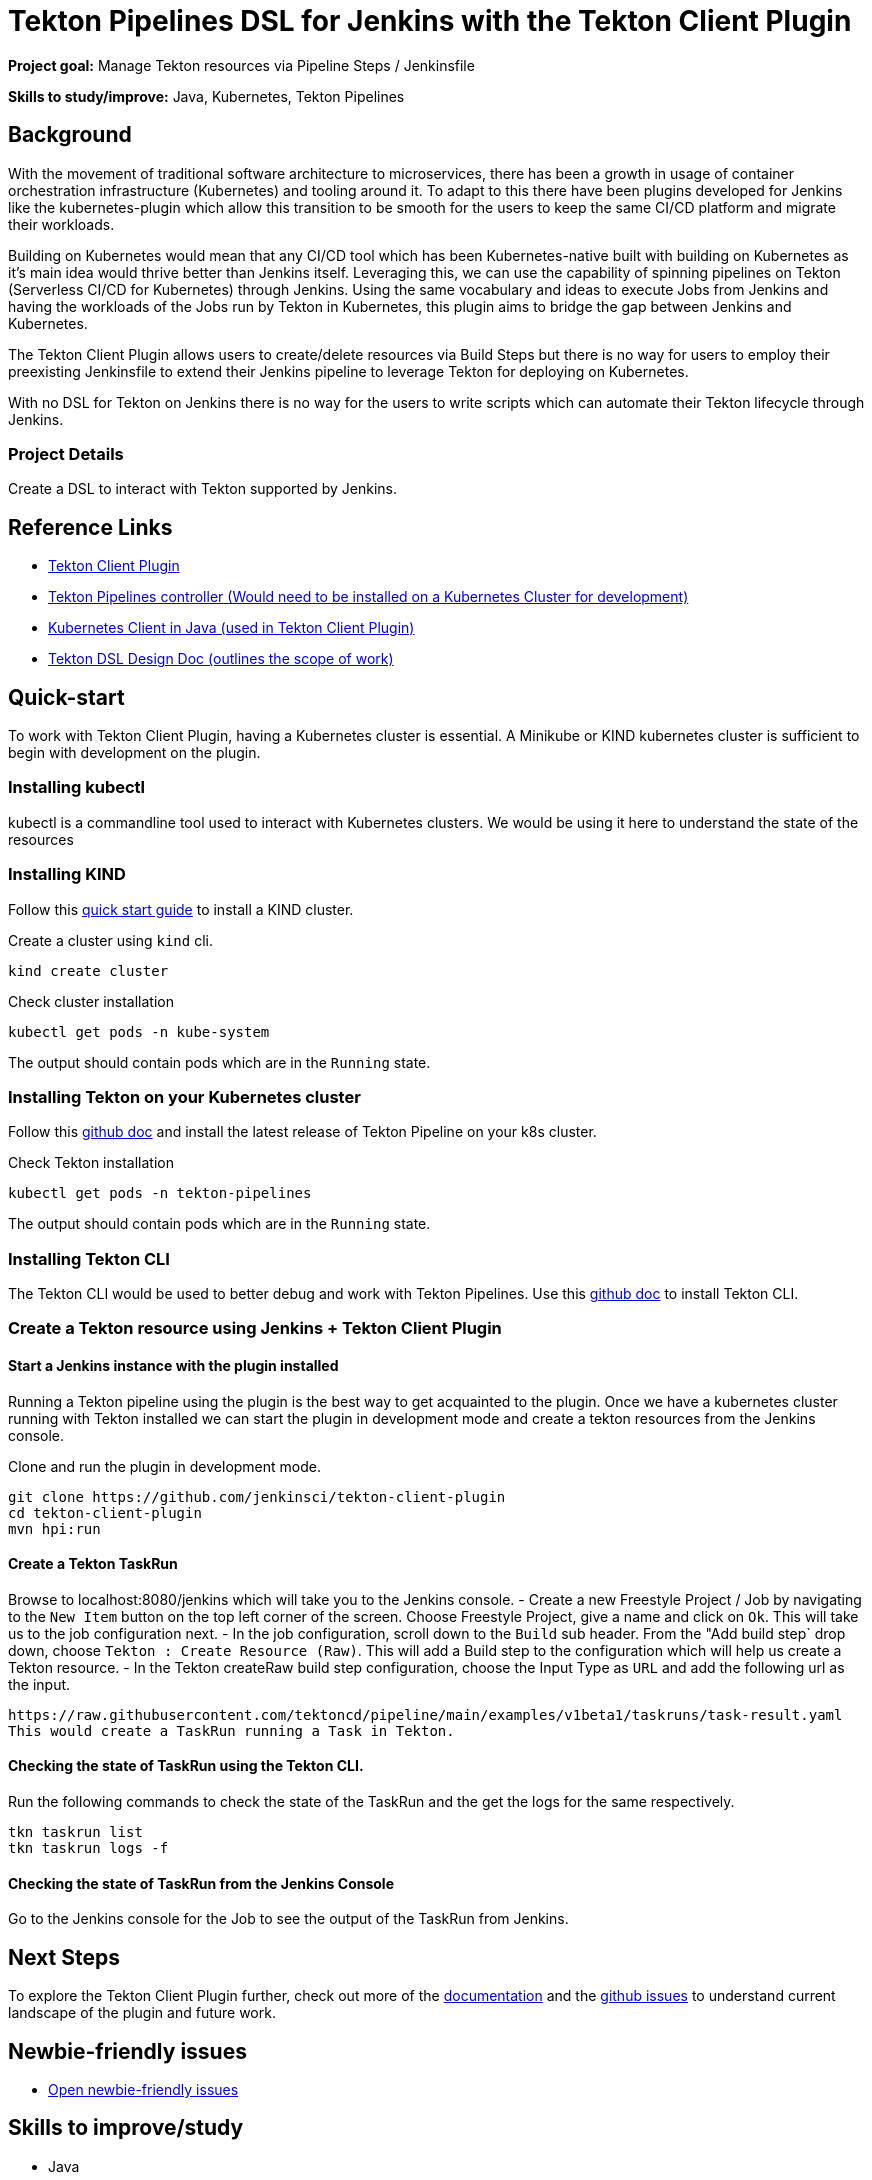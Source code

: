 = Tekton Pipelines DSL for Jenkins with the Tekton Client Plugin
 
*Project goal:* Manage Tekton resources via Pipeline Steps / Jenkinsfile

*Skills to study/improve:* Java, Kubernetes, Tekton Pipelines

== Background
With the movement of traditional software architecture to microservices, there has been a growth in usage of container orchestration infrastructure (Kubernetes) and tooling around it. To adapt to this there have been plugins developed for Jenkins like the kubernetes-plugin which allow this transition to be smooth for the users to keep the same CI/CD platform and migrate their workloads.

Building on Kubernetes would mean that any CI/CD tool which has been Kubernetes-native built with building on Kubernetes as it’s main idea would thrive better than Jenkins itself. Leveraging this, we can use the capability of spinning pipelines on Tekton (Serverless CI/CD for Kubernetes) through Jenkins. Using the same vocabulary and ideas to execute Jobs from Jenkins and having the workloads of the Jobs run by Tekton in Kubernetes, this plugin aims to bridge the gap between Jenkins and Kubernetes.

The Tekton Client Plugin allows users to create/delete resources via Build Steps but there is no way for users to employ their preexisting Jenkinsfile to extend their Jenkins pipeline to leverage Tekton for deploying on Kubernetes.

With no DSL for Tekton on Jenkins there is no way for the users to write scripts which can automate their Tekton lifecycle through Jenkins.

=== Project Details
Create a DSL to interact with Tekton supported by Jenkins. 

== Reference Links

* link:https://github.com/jenkinsci/tekton-client-plugin[Tekton Client Plugin]
* link:https://github.com/tektoncd/pipeline[Tekton Pipelines controller (Would need to be installed on a Kubernetes Cluster for development)]
* link:https://github.com/fabric8io/kubernetes-client[Kubernetes Client in Java (used in Tekton Client Plugin)]
* link:https://docs.google.com/document/d/10n3vgYrjS_M1571OUOYLw4tK2QmxY7kp_wyUT3ke4gY/edit#[Tekton DSL Design Doc (outlines the scope of work)]


== Quick-start
To work with Tekton Client Plugin, having a Kubernetes cluster is essential.
A Minikube or KIND kubernetes cluster is sufficient to begin with development on the plugin.

=== Installing kubectl

kubectl is a commandline tool used to interact with Kubernetes clusters. We would be using it here to understand the state of the resources 


=== Installing KIND

Follow this link:https://kind.sigs.k8s.io/docs/user/quick-start/[quick start guide] to install a KIND cluster.

Create a cluster using `kind` cli.
[source,bash]
kind create cluster

Check cluster installation
[source,bash]
kubectl get pods -n kube-system

The output should contain pods which are in the `Running` state.

=== Installing Tekton on your Kubernetes cluster

Follow this link:https://github.com/tektoncd/pipeline/blob/main/docs/install.md#installing-tekton-pipelines-on-kubernetes[github doc] and install the latest release of Tekton Pipeline on your k8s cluster.

Check Tekton installation
[source,bash]
kubectl get pods -n tekton-pipelines

The output should contain pods which are in the `Running` state.

=== Installing Tekton CLI 

The Tekton CLI would be used to better debug and work with Tekton Pipelines.
Use this link:https://github.com/tektoncd/cli#installing-tkn[github doc] to install Tekton CLI.

=== Create a Tekton resource using Jenkins + Tekton Client Plugin

==== Start a Jenkins instance with the plugin installed

Running a Tekton pipeline using the plugin is the best way to get acquainted to the plugin.
Once we have a kubernetes cluster running with Tekton installed we can start the plugin in development mode and create a tekton resources from the Jenkins console.

Clone and run the plugin in development mode.
[source,bash]
git clone https://github.com/jenkinsci/tekton-client-plugin
cd tekton-client-plugin
mvn hpi:run

==== Create a Tekton TaskRun 

Browse to localhost:8080/jenkins which will take you to the Jenkins console.
- Create a new Freestyle Project / Job by navigating to the `New Item` button on the top left corner of the screen. Choose Freestyle Project, give a name and click on `Ok`. This will take us to the job configuration next.
- In the job configuration, scroll down to the `Build` sub header. From the "Add build step` drop down, choose `Tekton : Create Resource (Raw)`. This will add a Build step to the configuration which will help us create a Tekton resource.
- In the Tekton createRaw build step configuration, choose the Input Type as `URL` and add the following url as the input.
[source,bash]
https://raw.githubusercontent.com/tektoncd/pipeline/main/examples/v1beta1/taskruns/task-result.yaml
This would create a TaskRun running a Task in Tekton.

==== Checking the state of TaskRun using the Tekton CLI.

Run the following commands to check the state of the TaskRun and the get the logs for the same respectively.
[source,bash]
tkn taskrun list
tkn taskrun logs -f

==== Checking the state of TaskRun from the Jenkins Console

Go to the Jenkins console for the Job to see the output of the TaskRun from Jenkins.

== Next Steps

To explore the Tekton Client Plugin further, check out more of the link:https://github.com/jenkinsci/tekton-client-plugin/tree/master/docs[documentation] and the link:https://github.com/jenkinsci/tekton-client-plugin/issues[github issues] to understand current landscape of the plugin and future work.

== Newbie-friendly issues

* link:https://issues.jenkins.io/issues/?jql=labels%20%3D%20newbie-friendly%20AND%20status%20not%20in%20(Closed%2C%20Done%2C%20Resolved%2C%20%22Fixed%20but%20Unreleased%22)%20AND%20component%20%3D%20tekton-client-plugin%20AND%20project%20%3D%20JENKINS[Open newbie-friendly issues]

== Skills to improve/study

* Java
* Docker,Kubernetes
* Jenkins
* Tekton Pipelines

== Organization Links 
* xref:gsoc:index.adoc[Jenkins GSoC page] - documentation, application guidelines
* xref:community:ROOT:index.adoc[Participate and contribute to Jenkins] - landing page for newcomer contributors
* https://issues.jenkins.io/issues/?jql=project%20%3D%20JENKINS%20AND%20status%20in%20(Open%2C%20%22In%20Progress%22%2C%20Reopened)%20AND%20labels%20%3D%20newbie-friendly%20[Newbie-friendly issues] - list of organization-wide newbie-friendly issues (use them if there is no links in the project idea)
> xref:2021/project-ideas[Go back to other GSoC 2021 project ideas]